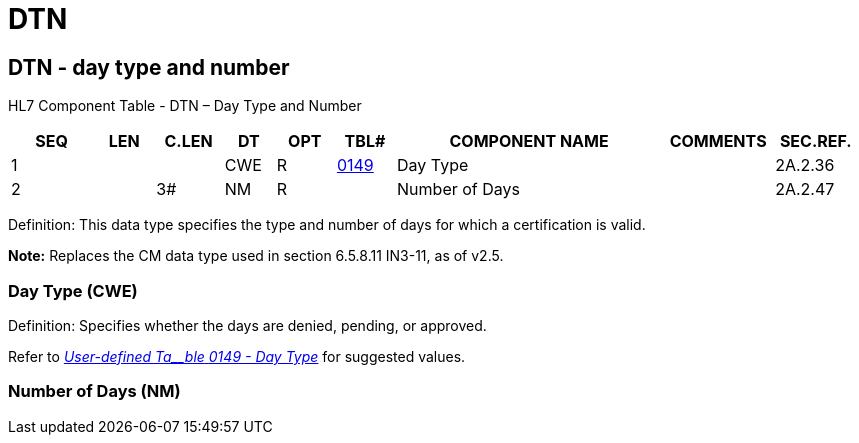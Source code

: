 = DTN
:render_as: Level3
:v291_section: 2A.2.23+

== DTN - day type and number

HL7 Component Table - DTN – Day Type and Number

[width="99%",cols="10%,7%,8%,6%,7%,7%,32%,13%,10%",options="header",]

|===

|SEQ |LEN |C.LEN |DT |OPT |TBL# |COMPONENT NAME |COMMENTS |SEC.REF.

|1 | | |CWE |R |file:///E:\V2\v2.9%20final%20Nov%20from%20Frank\V29_CH02C_Tables.docx#HL70149[0149] |Day Type | |2A.2.36

|2 | |3# |NM |R | |Number of Days | |2A.2.47

|===

Definition: This data type specifies the type and number of days for which a certification is valid.

*Note:* Replaces the CM data type used in section 6.5.8.11 IN3-11, as of v2.5.

=== Day Type (CWE)

Definition: Specifies whether the days are denied, pending, or approved.

Refer to file:///E:\V2\v2.9%20final%20Nov%20from%20Frank\V29_CH02C_Tables.docx#HL70149[_User-defined Ta__ble_ _0149 - Day Type_] for suggested values.

=== Number of Days (NM)

